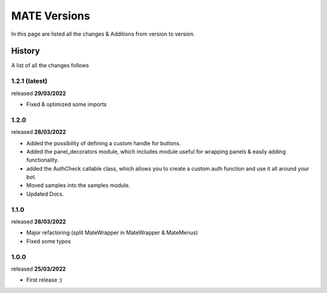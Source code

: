 MATE Versions
=============
In this page are listed all the changes & Additions from version to version.

History
-------
A list of all the changes follows

1.2.1 (latest)
~~~~~~~~~~~~~~
released **29/03/2022**

- Fixed & optimized some imports

1.2.0
~~~~~~~~~~~~~~
released **28/03/2022**

- Added the possibility of defining a custom handle for buttons.
- Added the panel_decorators module, which includes module useful for wrapping panels & easily adding functionality.
- added the AuthCheck callable class, which allows you to create a custom auth function and use it all around your bot.
- Moved samples into the samples module.
- Updated Docs.

1.1.0
~~~~~
released **26/03/2022**

- Major refactoring (split MateWrapper in MateWrapper & MateMenus)
- Fixed some typos

1.0.0
~~~~~
released **25/03/2022**

- First release :)